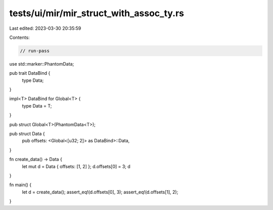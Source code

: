 tests/ui/mir/mir_struct_with_assoc_ty.rs
========================================

Last edited: 2023-03-30 20:35:59

Contents:

.. code-block:: rs

    // run-pass
use std::marker::PhantomData;

pub trait DataBind {
    type Data;
}

impl<T> DataBind for Global<T> {
    type Data = T;
}

pub struct Global<T>(PhantomData<T>);

pub struct Data {
    pub offsets: <Global<[u32; 2]> as DataBind>::Data,
}

fn create_data() -> Data {
    let mut d = Data { offsets: [1, 2] };
    d.offsets[0] = 3;
    d
}


fn main() {
    let d = create_data();
    assert_eq!(d.offsets[0], 3);
    assert_eq!(d.offsets[1], 2);
}


